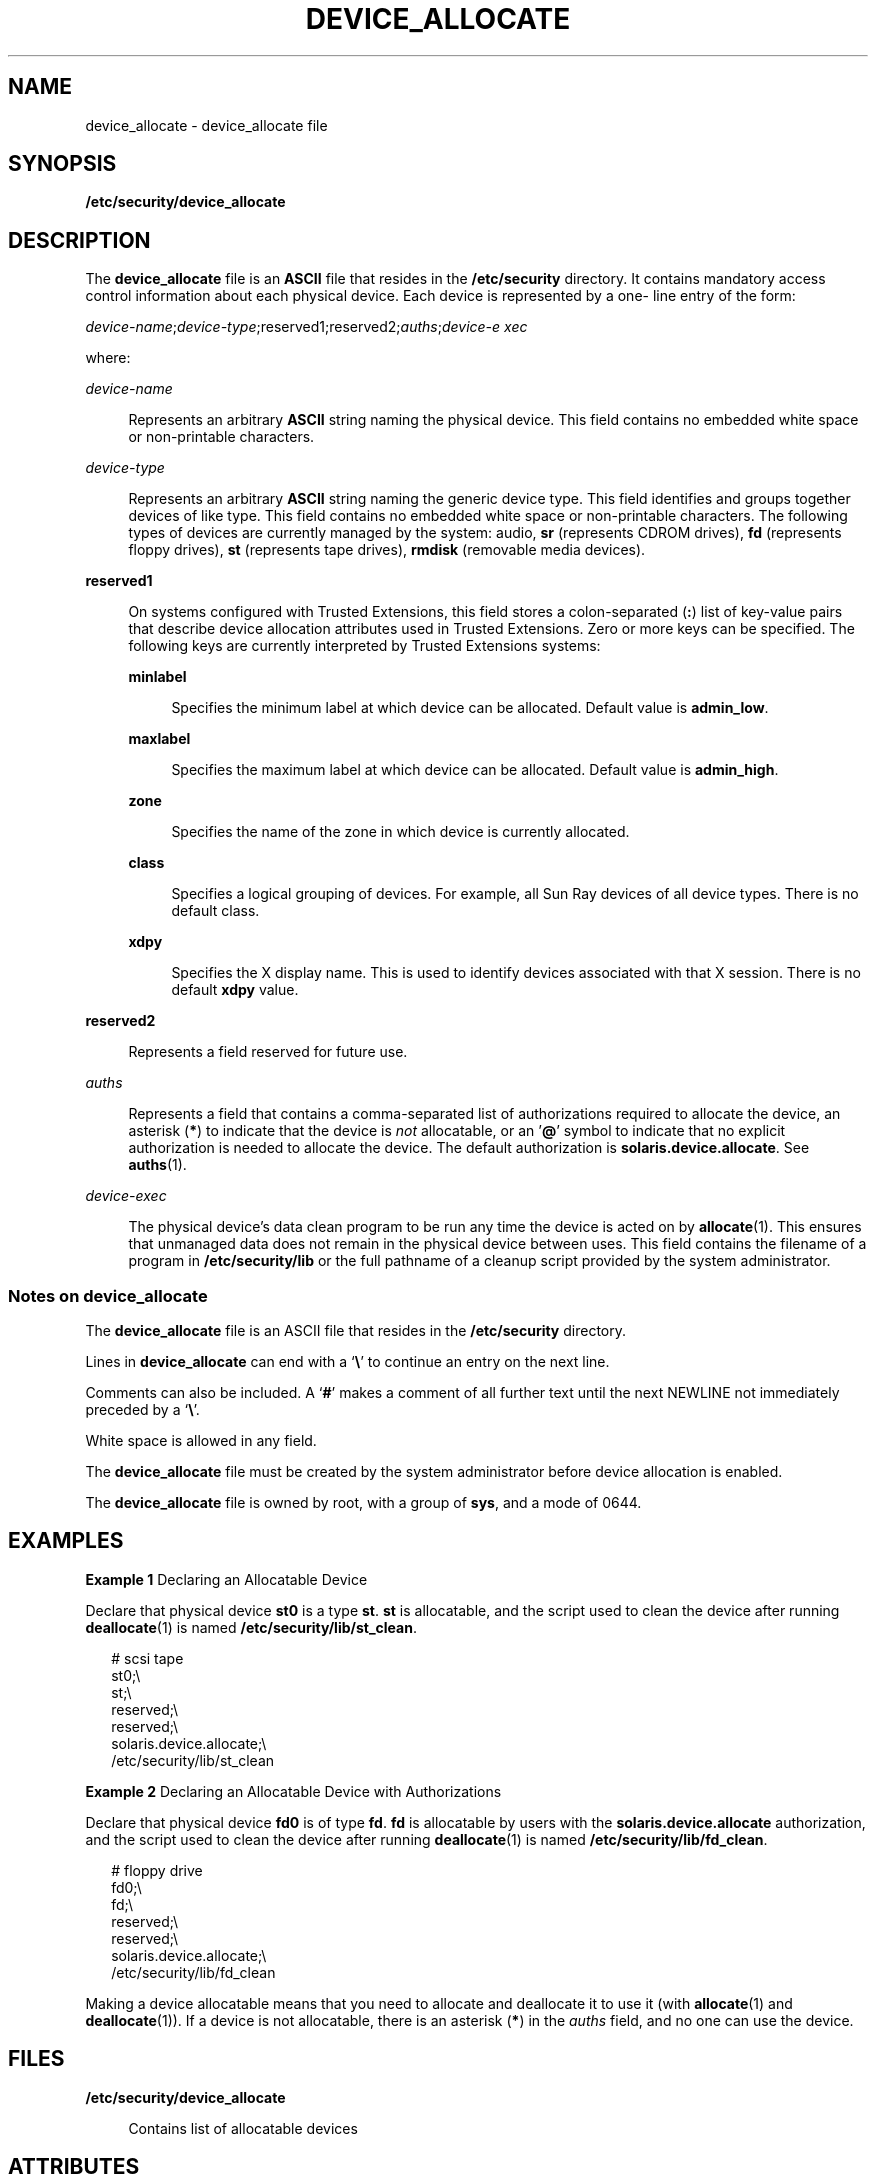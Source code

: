 '\" te
.\" Copyright (c) 2008, Sun Microsystems, Inc.
.\" The contents of this file are subject to the terms of the Common Development and Distribution License (the "License").  You may not use this file except in compliance with the License.
.\" You can obtain a copy of the license at usr/src/OPENSOLARIS.LICENSE or http://www.opensolaris.org/os/licensing.  See the License for the specific language governing permissions and limitations under the License.
.\" When distributing Covered Code, include this CDDL HEADER in each file and include the License file at usr/src/OPENSOLARIS.LICENSE.  If applicable, add the following below this CDDL HEADER, with the fields enclosed by brackets "[]" replaced with your own identifying information: Portions Copyright [yyyy] [name of copyright owner]
.TH DEVICE_ALLOCATE 5 "Mar 6, 2017"
.SH NAME
device_allocate \- device_allocate file
.SH SYNOPSIS
.LP
.nf
\fB/etc/security/device_allocate\fR
.fi

.SH DESCRIPTION
.LP
The \fBdevice_allocate\fR file is an \fBASCII\fR file that resides in the
\fB/etc/security\fR directory. It contains mandatory access control information
about each physical device. Each device is represented by a one- line entry of
the form:
.sp
.LP
\fIdevice-name\fR;\fIdevice-type\fR;reserved1;reserved2;\fIauths\fR;\fIdevice-e
xec\fR
.sp
.LP
where:
.sp
.ne 2
.na
\fB\fIdevice-name\fR\fR
.ad
.sp .6
.RS 4n
Represents an arbitrary \fBASCII\fR string naming the physical device. This
field contains no embedded white space or non-printable characters.
.RE

.sp
.ne 2
.na
\fB\fIdevice-type\fR\fR
.ad
.sp .6
.RS 4n
Represents an arbitrary \fBASCII\fR string naming the generic device type. This
field identifies and groups together devices of like type. This field contains
no embedded white space or non-printable characters. The following types of
devices are currently managed by the system: audio, \fBsr\fR (represents CDROM
drives), \fBfd\fR (represents floppy drives), \fBst\fR (represents tape
drives), \fBrmdisk\fR (removable media devices).
.RE

.sp
.ne 2
.na
\fB\fBreserved1\fR\fR
.ad
.sp .6
.RS 4n
On systems configured with Trusted Extensions, this field stores a
colon-separated (\fB:\fR) list of key-value pairs that describe device
allocation attributes used in Trusted Extensions. Zero or more keys can be
specified. The following keys are currently interpreted by Trusted Extensions
systems:
.sp
.ne 2
.na
\fB\fBminlabel\fR\fR
.ad
.sp .6
.RS 4n
Specifies the minimum label at which device can be allocated. Default value is
\fBadmin_low\fR.
.RE

.sp
.ne 2
.na
\fB\fBmaxlabel\fR\fR
.ad
.sp .6
.RS 4n
Specifies the maximum label at which device can be allocated. Default value is
\fBadmin_high\fR.
.RE

.sp
.ne 2
.na
\fB\fBzone\fR\fR
.ad
.sp .6
.RS 4n
Specifies the name of the zone in which device is currently allocated.
.RE

.sp
.ne 2
.na
\fB\fBclass\fR\fR
.ad
.sp .6
.RS 4n
Specifies  a  logical grouping of devices. For example, all Sun Ray devices of
all device types. There is no default  class.
.RE

.sp
.ne 2
.na
\fB\fBxdpy\fR\fR
.ad
.sp .6
.RS 4n
Specifies the X display name. This is used to identify devices associated with
that X session. There is no default \fBxdpy\fR value.
.RE

.RE

.sp
.ne 2
.na
\fB\fBreserved2\fR\fR
.ad
.sp .6
.RS 4n
Represents a field reserved for future use.
.RE

.sp
.ne 2
.na
\fB\fIauths\fR\fR
.ad
.sp .6
.RS 4n
Represents a field that contains a comma-separated list of authorizations
required to allocate the device, an asterisk (\fB*\fR) to indicate that the
device is \fInot\fR allocatable, or an '\fB@\fR' symbol to indicate that no
explicit authorization is needed to allocate the device. The default
authorization is \fBsolaris.device.allocate\fR. See \fBauths\fR(1).
.RE

.sp
.ne 2
.na
\fB\fIdevice-exec\fR\fR
.ad
.sp .6
.RS 4n
The physical device's data clean program to be run any time the device is acted
on by \fBallocate\fR(1). This ensures that unmanaged data does not remain in
the physical device between uses. This field contains the filename of a program
in \fB/etc/security/lib\fR or the full pathname of a cleanup script provided by
the system administrator.
.RE

.SS "Notes on \fBdevice_allocate\fR"
.LP
The \fBdevice_allocate\fR file is an ASCII file that resides in the
\fB/etc/security\fR directory.
.sp
.LP
Lines in \fBdevice_allocate\fR can end with a `\fB\e\fR\&' to continue an entry
on the next line.
.sp
.LP
Comments can also be included. A `\fB#\fR' makes a comment of all further text
until the next NEWLINE not immediately preceded by a `\fB\e\fR\&'.
.sp
.LP
White space is allowed in any field.
.sp
.LP
The \fBdevice_allocate\fR file must be created by the system administrator
before device allocation is enabled.
.sp
.LP
The \fBdevice_allocate\fR file is owned by root, with a group of \fBsys\fR, and
a mode of 0644.
.SH EXAMPLES
.LP
\fBExample 1 \fRDeclaring an Allocatable Device
.sp
.LP
Declare that physical device \fBst0\fR is a type \fBst\fR. \fBst\fR is
allocatable, and the script used to clean the device after running
\fBdeallocate\fR(1) is named \fB/etc/security/lib/st_clean\fR.

.sp
.in +2
.nf
# scsi tape
st0;\e
     st;\e
     reserved;\e
     reserved;\e
     solaris.device.allocate;\e
     /etc/security/lib/st_clean
.fi
.in -2
.sp

.LP
\fBExample 2 \fRDeclaring an Allocatable Device with Authorizations
.sp
.LP
Declare that physical device \fBfd0\fR is of type \fBfd\fR. \fBfd\fR is
allocatable by users with the \fBsolaris.device.allocate\fR authorization, and
the script used to clean the device after running \fBdeallocate\fR(1) is named
\fB/etc/security/lib/fd_clean\fR.

.sp
.in +2
.nf
# floppy drive
fd0;\e
     fd;\e
     reserved;\e
     reserved;\e
     solaris.device.allocate;\e
     /etc/security/lib/fd_clean
.fi
.in -2
.sp

.sp
.LP
Making a device allocatable means that you need to allocate and deallocate it
to use it (with \fBallocate\fR(1) and \fBdeallocate\fR(1)). If a device is not
allocatable, there is an asterisk (\fB*\fR) in the \fIauths\fR field, and no
one can use the device.
.SH FILES
.ne 2
.na
\fB\fB/etc/security/device_allocate\fR\fR
.ad
.sp .6
.RS 4n
Contains list of allocatable devices
.RE

.SH ATTRIBUTES
.LP
See \fBattributes\fR(7) for descriptions of the following attributes:
.sp

.sp
.TS
box;
c | c
l | l .
ATTRIBUTE TYPE	ATTRIBUTE VALUE
_
Interface Stability	Uncommitted
.TE

.SH SEE ALSO
.LP
\fBallocate\fR(1),
\fBauths\fR(1),
\fBdeallocate\fR(1),
\fBlist_devices\fR(1),
\fBauth_attr\fR(5),
\fBattributes\fR(7)
.SH NOTES
.LP
On systems configured with Trusted Extensions, the functionality is enabled by
default. On such systems, the \fBdevice_allocate\fR file is updated
automatically by the system.

